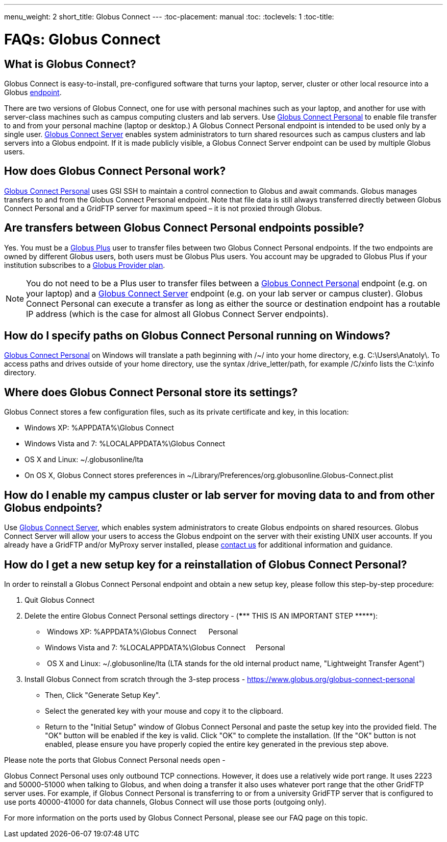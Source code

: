 ---
menu_weight: 2
short_title: Globus Connect
---
:toc-placement: manual
:toc:
:toclevels: 1
:toc-title:

= FAQs: Globus Connect

toc::[]

== What is Globus Connect?
Globus Connect is easy-to-install, pre-configured software that turns your laptop, server, cluster or other local resource into a Globus link:../../faq/using-globus-transfer#what_is_an_endpoint[endpoint].

There are two versions of Globus Connect, one for use with personal machines such as your laptop, and another for use with server-class machines such as campus computing clusters and lab servers. Use link:https://www.globus.org/globus-connect-personal[Globus Connect Personal] to enable file transfer to and from your personal machine (laptop or desktop.) A Globus Connect Personal endpoint is intended to be used only by a single user. link:https://www.globus.org/globus-connect-server[Globus Connect Server] enables system administrators to turn shared resources such as campus clusters and lab servers into a Globus endpoint. If it is made publicly visible, a Globus Connect Server endpoint can be used by multiple Globus users.

== How does Globus Connect Personal work?
link:https://www.globus.org/globus-connect-personal[Globus Connect Personal] uses GSI SSH to maintain a control connection to Globus and await commands. Globus manages transfers to and from the Globus Connect Personal endpoint. Note that file data is still always transferred directly between Globus Connect Personal and a GridFTP server for maximum speed – it is not proxied through Globus.

== Are transfers between Globus Connect Personal endpoints possible?
Yes. You must be a link:https://www.globus.org/researchers/plus-plans[Globus Plus] user to transfer files between two Globus Connect Personal endpoints. If the two endpoints are owned by different Globus users, both users must be Globus Plus users. You account may be upgraded to Globus Plus if your institution subscribes to a link:https://www.globus.org/provider-plans[Globus Provider plan].

NOTE: You do not need to be a Plus user to transfer files between a link:https://www.globus.org/globus-connect-personal[Globus Connect Personal] endpoint (e.g. on your laptop) and a link:https://www.globus.org/globus-connect-server[Globus Connect Server] endpoint (e.g. on your lab server or campus cluster). Globus Connect Personal can execute a transfer as long as either the source or destination endpoint has a routable IP address (which is the case for almost all Globus Connect Server endpoints).

== How do I specify paths on Globus Connect Personal running on Windows?
link:https://www.globus.org/globus-connect-personal[Globus Connect Personal] on Windows will translate a path beginning with /~/ into your home directory, e.g. [uservars]#C:\Users\Anatoly\#. To access paths and drives outside of your home directory, use the syntax +/drive_letter/path+, for example [uservars]#/C/xinfo# lists the C:\xinfo directory.

== Where does Globus Connect Personal store its settings?
Globus Connect stores a few configuration files, such as its private certificate and key, in this location:

- Windows XP: %APPDATA%\Globus Connect
- Windows Vista and 7: %LOCALAPPDATA%\Globus Connect
- OS X and Linux: ~/.globusonline/lta
- On OS X, Globus Connect stores preferences in ~/Library/Preferences/org.globusonline.Globus-Connect.plist

== How do I enable my campus cluster or lab server for moving data to and from other Globus endpoints?
Use link:https://www.globus.org/globus-connect-server[Globus Connect Server], which enables system administrators to create Globus endpoints on shared resources. Globus Connect Server will allow your users to access the Globus endpoint on the server with their existing UNIX user accounts. If you already have a GridFTP and/or MyProxy server installed, please link:https://www.globus.org/contact-us[contact us] for additional information and guidance.

== How do I get a new setup key for a reinstallation of Globus Connect Personal?
In order to reinstall a Globus Connect Personal endpoint and obtain a new setup key, please follow this step-by-step procedure:

1. Quit Globus Connect

2. Delete the entire Globus Connect Personal settings directory - (*\**** THIS IS AN IMPORTANT STEP \*****):    

-  Windows XP: %APPDATA%\Globus Connect      Personal
- Windows Vista and 7: %LOCALAPPDATA%\Globus Connect     Personal
-  OS X and Linux: ~/.globusonline/lta (LTA stands for the old internal product name, "Lightweight Transfer Agent")

3. Install Globus Connect from scratch through the 3-step process - https://www.globus.org/globus-connect-personal

- Then, Click "Generate Setup Key".
- Select the generated key with your mouse and copy it to the clipboard.
- Return to the "Initial Setup" window of Globus Connect Personal and paste the setup key into the provided field. The "OK" button will be enabled if the key is valid. Click "OK" to complete the installation. (If the "OK" button is not enabled, please ensure you have properly copied the entire key generated in the previous step above.

Please note the ports that Globus Connect Personal needs open -      

Globus Connect Personal uses only outbound TCP connections. However, it does use a relatively wide port range. It uses 2223 and 50000-51000 when talking to Globus, and when doing a transfer it also uses whatever port range that the other GridFTP server uses. For example, if Globus Connect Personal is transferring to or from a university GridFTP server that is configured to use ports 40000-41000 for data channels, Globus Connect will use those ports (outgoing only).

For more information on the ports used by Globus Connect Personal, [yellow-background]#please see our FAQ page on this topic#.